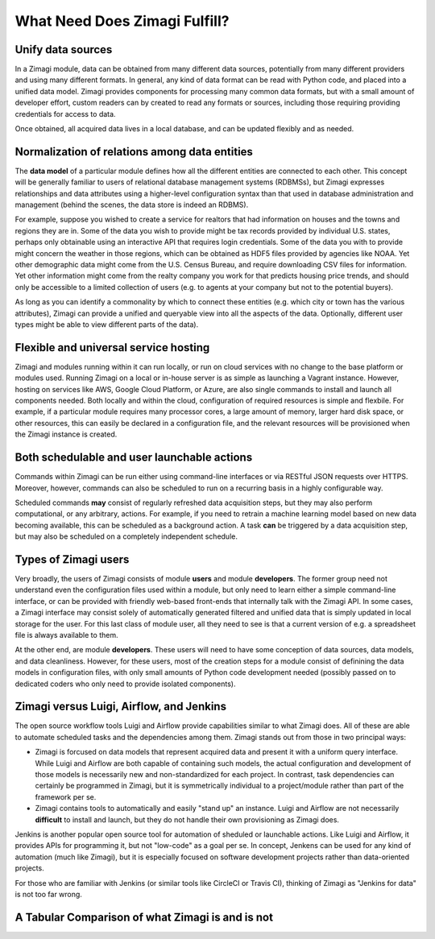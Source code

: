 ##############################
What Need Does Zimagi Fulfill?
##############################

Unify data sources
------------------

In a Zimagi module, data can be obtained from many different data sources,
potentially from many different providers and using many different formats.
In general, any kind of data format can be read with Python code, and placed
into a unified data model.  Zimagi provides components for processing many
common data formats, but with a small amount of developer effort, custom
readers can by created to read any formats or sources, including those
requiring providing credentials for access to data.

Once obtained, all acquired data lives in a local database, and can be updated
flexibly and as needed.


Normalization of relations among data entities
----------------------------------------------

The **data model** of a particular module defines how all the different entities
are connected to each other.  This concept will be generally familiar to users
of relational database management systems (RDBMSs), but Zimagi expresses
relationships and data attributes using a higher-level configuration syntax
than that used in database administration and management (behind the scenes,
the data store is indeed an RDBMS).


For example, suppose you wished to create a service for realtors that had
information on houses and the towns and regions they are in.  Some of the data
you wish to provide might be tax records provided by individual U.S. states,
perhaps only obtainable using an interactive API that requires login
credentials.  Some of the data you with to provide might concern the weather in
those regions, which can be obtained as HDF5 files provided by agencies like
NOAA.  Yet other demographic data might come from the U.S. Census Bureau, and
require downloading CSV files for information.  Yet other information might
come from the realty company you work for that predicts housing price trends,
and should only be accessible to a limited collection of users (e.g. to agents
at your company but not to the potential buyers).

As long as you can identify a commonality by which to connect these entities
(e.g. which city or town has the various attributes), Zimagi can provide a
unified and queryable view into all the aspects of the data.  Optionally,
different user types might be able to view different parts of the data).


Flexible and universal service hosting
--------------------------------------

Zimagi and modules running within it can run locally, or run on cloud services
with no change to the base platform or modules used.  Running Zimagi on a local
or in-house server is as simple as launching a Vagrant instance.  However,
hosting on services like AWS, Google Cloud Platform, or Azure, are also single
commands to install and launch all components needed.  Both locally and within
the cloud, configuration of required resources is simple and flexbile.  For
example, if a particular module requires many processor cores, a large amount
of memory, larger hard disk space, or other resources, this can easily be
declared in a configuration file, and the relevant resources will be
provisioned when the Zimagi instance is created.


Both schedulable and user launchable actions
--------------------------------------------

Commands within Zimagi can be run either using command-line interfaces or via
RESTful JSON requests over HTTPS.  Moreover, however, commands can also be
scheduled to run on a recurring basis in a highly configurable way.

Scheduled commands **may** consist of regularly refreshed data acquisition
steps, but they may also perform computational, or any arbitrary, actions.  For
example, if you need to retrain a machine learning model based on new data
becoming available, this can be scheduled as a background action.  A task
**can** be triggered by a data acquisition step, but may also be scheduled on a
completely independent schedule.


Types of Zimagi users
---------------------

Very broadly, the users of Zimagi consists of module **users** and module
**developers**.  The former group need not understand even the configuration
files used within a module, but only need to learn either a simple command-line
interface, or can be provided with friendly web-based front-ends that
internally talk with the Zimagi API.  In some cases, a Zimagi interface may
consist solely of automatically generated filtered and unified data that is
simply updated in local storage for the user.  For this last class of module
user, all they need to see is that a current version of e.g. a spreadsheet file
is always available to them.

At the other end, are module **developers**.  These users will need to have
some conception of data sources, data models, and data cleanliness.  However,
for these users, most of the creation steps for a module consist of definining
the data models in configuration files, with only small amounts of Python code
development needed (possibly passed on to dedicated coders who only need to
provide isolated components).


Zimagi versus Luigi, Airflow, and Jenkins
-----------------------------------------

The open source workflow tools Luigi and Airflow provide capabilities similar
to what Zimagi does.  All of these are able to automate scheduled tasks and the
dependencies among them.  Zimagi stands out from those in two principal ways:

* Zimagi is forcused on data models that represent acquired data and present it
  with a uniform query interface.  While Luigi and Airflow are both capable of
  containing such models, the actual configuration and development of those
  models is necessarily new and non-standardized for each project.  In
  contrast, task dependencies can certainly be programmed in Zimagi, but it is
  symmetrically individual to a project/module rather than part of the
  framework per se.

* Zimagi contains tools to automatically and easily "stand up" an instance.
  Luigi and Airflow are not necessarily **difficult** to install and launch,
  but they do not handle their own provisioning as Zimagi does.

Jenkins is another popular open source tool for automation of sheduled or
launchable actions.  Like Luigi and Airflow, it provides APIs for programming
it, but not "low-code" as a goal per se.  In concept, Jenkens can be used for
any kind of automation (much like Zimagi), but it is especially focused on
software development projects rather than data-oriented projects.

For those who are familiar with Jenkins (or similar tools like CircleCI or
Travis CI), thinking of Zimagi as "Jenkins for data" is not too far wrong.


A Tabular Comparison of what Zimagi is and is not
-------------------------------------------------



